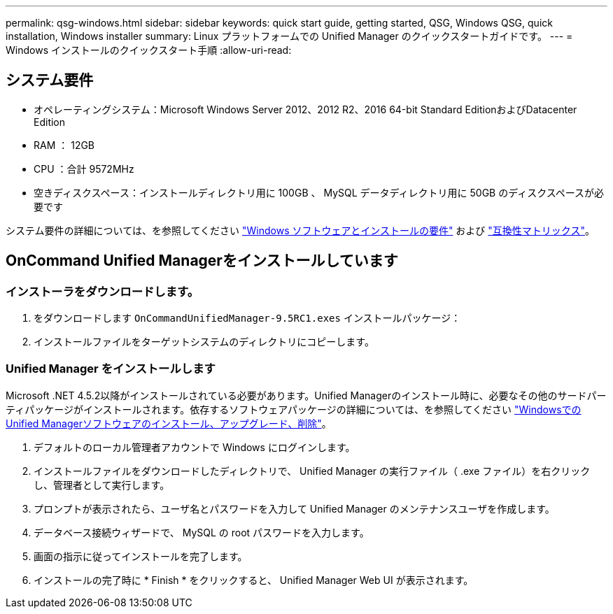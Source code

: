 ---
permalink: qsg-windows.html 
sidebar: sidebar 
keywords: quick start guide, getting started, QSG, Windows QSG, quick installation, Windows installer 
summary: Linux プラットフォームでの Unified Manager のクイックスタートガイドです。 
---
= Windows インストールのクイックスタート手順
:allow-uri-read: 




== システム要件

* オペレーティングシステム：Microsoft Windows Server 2012、2012 R2、2016 64-bit Standard EditionおよびDatacenter Edition
* RAM ： 12GB
* CPU ：合計 9572MHz
* 空きディスクスペース：インストールディレクトリ用に 100GB 、 MySQL データディレクトリ用に 50GB のディスクスペースが必要です


システム要件の詳細については、を参照してください link:install/reference-windows-software-and-installation-requirements.html["Windows ソフトウェアとインストールの要件"] および link:http://mysupport.netapp.com/matrix["互換性マトリックス"]。



== OnCommand Unified Managerをインストールしています



=== インストーラをダウンロードします。

. をダウンロードします `OnCommandUnifiedManager-9.5RC1.exes` インストールパッケージ：
. インストールファイルをターゲットシステムのディレクトリにコピーします。




=== Unified Manager をインストールします

Microsoft .NET 4.5.2以降がインストールされている必要があります。Unified Managerのインストール時に、必要なその他のサードパーティパッケージがインストールされます。依存するソフトウェアパッケージの詳細については、を参照してください link:install/concept-installing-upgrading-and-removing-unified-manager-software.html["WindowsでのUnified Managerソフトウェアのインストール、アップグレード、削除"]。

. デフォルトのローカル管理者アカウントで Windows にログインします。
. インストールファイルをダウンロードしたディレクトリで、 Unified Manager の実行ファイル（ .exe ファイル）を右クリックし、管理者として実行します。
. プロンプトが表示されたら、ユーザ名とパスワードを入力して Unified Manager のメンテナンスユーザを作成します。
. データベース接続ウィザードで、 MySQL の root パスワードを入力します。
. 画面の指示に従ってインストールを完了します。
. インストールの完了時に * Finish * をクリックすると、 Unified Manager Web UI が表示されます。

